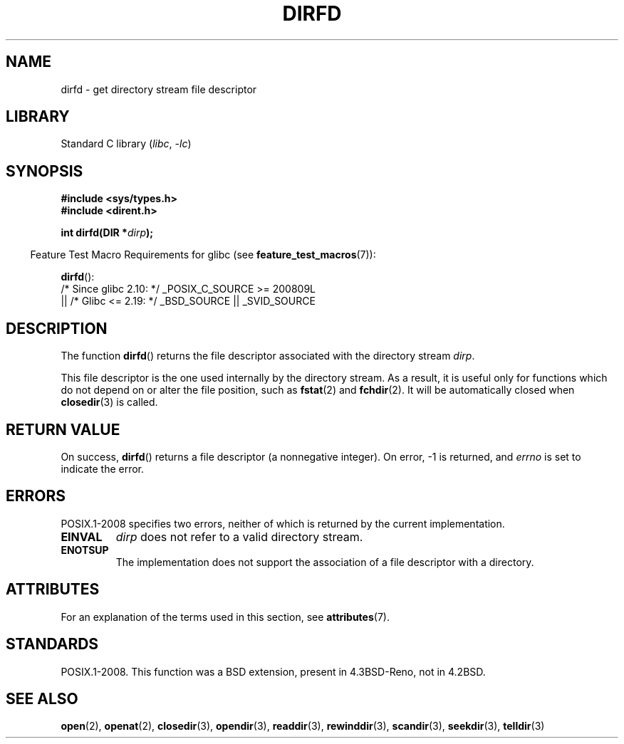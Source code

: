 .\" Copyright (C) 2002 Andries Brouwer (aeb@cwi.nl)
.\"
.\" SPDX-License-Identifier: Linux-man-pages-copyleft
.\"
.TH DIRFD 3 2021-03-22 "Linux man-pages (unreleased)"
.SH NAME
dirfd \- get directory stream file descriptor
.SH LIBRARY
Standard C library
.RI ( libc ", " \-lc )
.SH SYNOPSIS
.nf
.B #include <sys/types.h>
.B #include <dirent.h>
.PP
.BI "int dirfd(DIR *" dirp );
.fi
.PP
.RS -4
Feature Test Macro Requirements for glibc (see
.BR feature_test_macros (7)):
.RE
.PP
.BR dirfd ():
.nf
    /* Since glibc 2.10: */ _POSIX_C_SOURCE >= 200809L
        || /* Glibc <= 2.19: */ _BSD_SOURCE || _SVID_SOURCE
.fi
.SH DESCRIPTION
The function
.BR dirfd ()
returns the file descriptor associated with the directory stream
.IR dirp .
.PP
This file descriptor is the one used internally by the directory stream.
As a result, it is useful only for functions which do not depend on
or alter the file position, such as
.BR fstat (2)
and
.BR fchdir (2).
It will be automatically closed when
.BR closedir (3)
is called.
.SH RETURN VALUE
On success,
.BR dirfd ()
returns a file descriptor (a nonnegative integer).
On error, \-1 is returned, and
.I errno
is set to indicate the error.
.SH ERRORS
POSIX.1-2008 specifies two errors,
neither of which is returned by the current
.\" glibc 2.8
implementation.
.TP
.B EINVAL
.I dirp
does not refer to a valid directory stream.
.TP
.B ENOTSUP
The implementation does not support the association of a file
descriptor with a directory.
.SH ATTRIBUTES
For an explanation of the terms used in this section, see
.BR attributes (7).
.ad l
.nh
.TS
allbox;
lbx lb lb
l l l.
Interface	Attribute	Value
T{
.BR dirfd ()
T}	Thread safety	MT-Safe
.TE
.hy
.ad
.sp 1
.SH STANDARDS
POSIX.1-2008.
This function was a BSD extension, present in 4.3BSD-Reno, not in 4.2BSD.
.\" It is present in libc5 (since 5.1.2) and in glibc2.
.SH SEE ALSO
.BR open (2),
.BR openat (2),
.BR closedir (3),
.BR opendir (3),
.BR readdir (3),
.BR rewinddir (3),
.BR scandir (3),
.BR seekdir (3),
.BR telldir (3)
